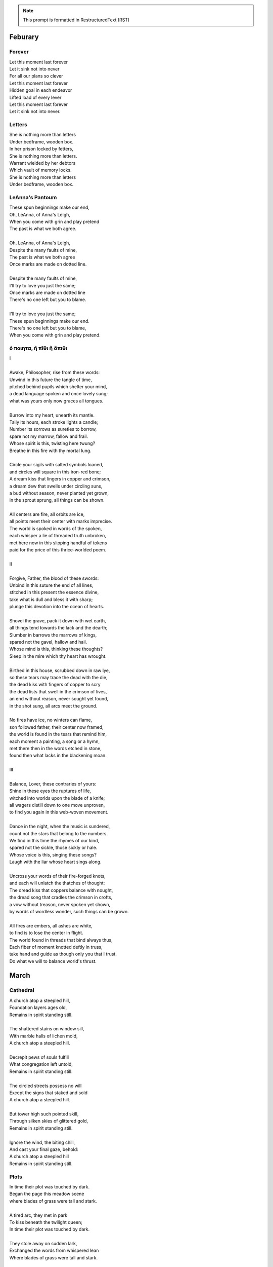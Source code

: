 .. note:: 

    This prompt is formatted in RestructuredText (RST)
    
.. MODE: TREND ANALYSIS
.. 
.. This a collection of poetry over time. Extract any relevant trends displayed in the author's writing style, grammar, themes, tones, style, writing evolution, etc.

Feburary
========

Forever
-------

| Let this moment last forever
| Let it sink not into never
| For all our plans so clever
| Let this moment last forever
| Hidden goal in each endeavor
| Lifted load of every lever
| Let this moment last forever
| Let it sink not into never.

Letters
-------

| She is nothing more than letters
| Under bedframe, wooden box.
| In her prison locked by fetters,
| She is nothing more than letters.
| Warrant wielded by her debtors
| Which vault of memory locks.
| She is nothing more than letters
| Under bedframe, wooden box.

LeAnna's Pantoum
----------------

| These spun beginnings make our end,
| Oh, LeAnna, of Anna's Leigh,
| When you come with grin and play pretend
| The past is what we both agree.
|
| Oh, LeAnna, of Anna's Leigh,
| Despite the many faults of mine,
| The past is what we both agree
| Once marks are made on dotted line.
|
| Despite the many faults of mine,
| I'll try to love you just the same;
| Once marks are made on dotted line
| There's no one left but you to blame.
|
| I'll try to love you just the same;
| These spun beginnings make our end.
| There's no one left but you to blame,
| When you come with grin and play pretend.

ό ποιητα, ἢ πῖθι ἢ ἄπιθι
------------------------

| I
|
| Awake, Philosopher, rise from these words:
| Unwind in this future the tangle of time,
| pitched behind pupils which shelter your mind,
| a dead language spoken and once lovely sung;
| what was yours only now graces all tongues.
|
| Burrow into my heart, unearth its mantle.
| Tally its hours, each stroke lights a candle;
| Number its sorrows as sureties to borrow,
| spare not my marrow, fallow and frail.
| Whose spirit is this, twisting here twung?
| Breathe in this fire with thy mortal lung.
|
| Circle your sigils with salted symbols loaned,
| and circles will square in this iron-red bone;
| A dream kiss that lingers in copper and crimson,
| a dream dew that swells under circling suns,
| a bud without season, never planted yet grown,
| in the sprout sprung, all things can be shown.
|
| All centers are fire, all orbits are ice,
| all points meet their center with marks imprecise.
| The world is spoked in words of the spoken,
| each whisper a lie of threaded truth unbroken,
| met here now in this slipping handful of tokens
| paid for the price of this thrice-worlded poem.
|
| II
|
| Forgive, Father, the blood of these swords:
| Unbind in this suture the end of all lines,
| stitched in this present the essence divine,
| take what is dull and bless it with sharp;
| plunge this devotion into the ocean of hearts.
|
| Shovel the grave, pack it down with wet earth,
| all things tend towards the lack and the dearth;
| Slumber in barrows the marrows of kings,
| spared not the gavel, hallow and hail.
| Whose mind is this, thinking these thoughts?
| Sleep in the mire which thy heart has wrought.
|
| Birthed in this house, scrubbed down in raw lye,
| so these tears may trace the dead with the die,
| the dead kiss with fingers of copper to scry
| the dead lists that swell in the crimson of lives,
| an end without reason, never sought yet found,
| in the shot sung, all arcs meet the ground.
|
| No fires have ice, no winters can flame,
| son followed father, their center now framed,
| the world is found in the tears that remind him,
| each moment a painting, a song or a hymn,
| met there then in the words etched in stone,
| found then what lacks in the blackening moan.
|
| III
|
| Balance, Lover, these contraries of yours:
| Shine in these eyes the ruptures of life,
| witched into worlds upon the blade of a knife;
| all wagers distill down to one move unproven,
| to find you again in this web-woven movement.
|
| Dance in the night, when the music is sundered,
| count not the stars that belong to the numbers.
| We find in this time the rhymes of our kind,
| spared not the sickle, those sickly or hale.
| Whose voice is this, singing these songs?
| Laugh with the liar whose heart sings along.
|
| Uncross your words of their fire-forged knots,
| and each will unlatch the thatches of thought:
| The dread kiss that coppers balance with nought,
| the dread song that cradles the crimson in crofts,
| a vow without treason, never spoken yet shown,
| by words of wordless wonder, such things can be grown.
|
| All fires are embers, all ashes are white,
| to find is to lose the center in flight.
| The world found in threads that bind always thus,
| Each fiber of moment knotted deftly in truss,
| take hand and guide as though only you that I trust.
| Do what we will to balance world's thrust.

March
=====

Cathedral
---------

| A church atop a steepled hill,
| Foundation layers ages old,
| Remains in spirit standing still.
| 
| The shattered stains on window sill,
| With marble halls of lichen mold,
| A church atop a steepled hill.
|
| Decrepit pews of souls fulfill
| What congregation left untold,
| Remains in spirit standing still.
|
| The circled streets possess no will
| Except the signs that staked and sold
| A church atop a steepled hill.
|
| But tower high such pointed skill,
| Through silken skies of glittered gold,
| Remains in spirit standing still.
|
| Ignore the wind, the biting chill,
| And cast your final gaze, behold:
| A church atop a steepled hill 
| Remains in spirit standing still.

Plots
-----

| In time their plot was touched by dark.
| Began the page this meadow scene
| where blades of grass were tall and stark.
|
| A tired arc, they met in park
| To kiss beneath the twilight queen;
| In time their plot was touched by dark.
|
| They stole away on sudden lark,
| Exchanged the words from whispered lean
| Where blades of grass were tall and stark.
|
| So happy now, neighbors remark,
| Yet seem is such to lose its sheen,
| In time their plot was touched by dark.
|
| Yet faded years ignored their spark
| In life they lived forever seen
| Where blades of grass were tall and stark.
|
| In ground, their bodies disembark
| And leave behind a hole dug clean.
| In time their plot was touched by dark,
| Where blades of grass were tall and stark.

Song for the Demented
---------------------

| The lucky few who taste the hemlock blue!
| What fortune swings by neck from noose and nail!
| A minute gone their lives are bid adieu,
| Thus spared the withered touch that ages frail.
|
| For choicer cuts, then Time will stalk the mind
| In steady-stepping slow-revealed deceit,
| As hunters know to never scare the find,
| Unless the marbled fright infect the meat. 
|
| The body strung, then drained through veins of thought,
| precisely sliced at joints, the self is sluiced,
| its dripping threads, the wave of burning hot
| reserves of life, in air to steam reduced.
|
| Resolving boundaries release their hold,
| The crease of memories dissolves in fold. 

The Cumberland Sonnet
---------------------

| Bay silt in city stone through time accrues
| along the western course of concrete flow
| that sweeps from plain to sky in upward spews
| as grey-white spray arcs over wave to snow
| from heights on high and splash on mountain spine
| where valleyed pools in rising drink their fill
| and shoot with sprouts through shoulders made of pine
| the roofs that empty crowds on streets and spill
| through hand to hand the layers stacked from base
| to wedded brick til building lilies bred
| against the westward wall in flood's embrace
| where lips at last are wet in watershed;
|
| Let skyline mark where tide in climb was broke:
| The steepled roof, the needled pine through oak.

River Rats
----------

| On river shore the poor in tents will store
|    their nightly weeping sore.
| Above and north, the city steeples meet
| To speak in sermons ever incomplete
|     for sheep they so ignore.
|
| They fight with roar, yet beaten, kiss through gore;
| Their barrel fire northward dreams of more,
| The city lights too far a source of heat
|    For life on river shore.
|
| In winter months they paint on skin a whore,
| And every one despite what silence swore.
|     These cycles now repeat
|     While steeples chime upbeat.
| A yearly war for land they all abhor:
|     Their home on river shore.

Kingdoms
--------

| Two children crossed an earthen bridge
| from level lawns to forests wild
| along the rivered arc descending ridge.
| With dirty hands, they sang and smiled.
| their charted map from zippered packs
| now in branches espied its target
| as clearing yields to lily blacks
| their kingdom's fresh air market.
| Lord and lady honorary, cheeked blush,
| sat upon thrones of woven grass,
| coronated by chirping choir thrush;
| a falling grain in hourglass. 
|
| On a maiden morning moments hence,
| they meet again upon the autumn passing,
| where from heart's removed pretense
| on tender lips, farewell's final massing.
| Lily lyrics whisper sing from ground
| reminders of their childish notions;
| World departed, their lives are found
| separate by spanning roads and oceans.
|
| In the city, their trains diverge,
| through tunnels tracked by wagered hours;
| Iron rails through hearts do purge
| their aged minds of lily flowers.
| Winter drifts over concrete streets,
| in the thrush's snow sad song
| delivered them in voice downbeat
| the final dirge of life prolonged.
| In the cold, their dream dissolved
| with the clock's incessant ticking.
| Falling strokes of time resolved;
| they follow home a casket's wicking,
| Returned again to a lilting lily field
| where once royals played for a day;
| With new hearts scored and peeled
| in the funerary cloud of gray,
| in the clearing, coffins buried,
| their eyes met in solitary gaze.
|
| In dirt developed their earthen walls,
| roofed the sky to room above,
| where lord and lady clothed in shawls
| sing the thrushs' songed love.

The Unicode Ode
---------------

| 🧍‍♀️ ∥ 🍀 ∥ 🎲 ∥ 🔮 ∥ 🎲 ∥ 🍀 ∥🧍‍♂️
| 🎻-👗-👠 ≈ 😬 ≈ 👞-👔-🎻
| 🌙 ⊥ [∞] {🌹, 🥂, 🍝,🕯️} [∞] ⊥ ✨
| [[💃 ∪ 🕺] ∩  🎼 ] ∝ ⏳ 𝆒 #
|
| [🫀 ∧ 🧠 ∧ 🫁] ↔ [💬 ∧ 💭 ∧ 💘]
| [🫀 ≠ 💘] ∧ [🧠 ≠ 💭] ∧ [🫁 ≠ 💬]
| ∀ 👁️ ∈ 😍 : Σ 👁️ =  🎯(🔥)
| ∃ 💋 ∈ 😘 : 🌍 ⊂ 💋
|
| ⏳ ⊥ [𝄞] {🌹, 🕰️, 🌹} [𝄞] ⊥ ⌛
| 🌕-🎶-🌖-🎵-🌗-♪-🌘-∅-🌑
|
| 🏃-💭-🌳 ... 🏃-💭-🏡 ... 🏃-💭-🏥
| 🍀(😨 + 🚑 → 😱 + 🩺 → 💀 + 🪦)
| 🥀 → 🌧️ + 🌱 = 😭 + 💭(💃 ∪ 🕺) + 🕸️
| 🚶-💭-🍃 ... 🚶-💭-🔔 ... 🚶-💭-⛪
|
| 💭([💃 ∪ 🕺] - 💃  ≠  🕺)
| 💭([💃 ∪ 🕺] - 💃 ⊂ 💃)
| 💤(💃(🔥) → 💘(🎼))
| 🪞(🌀(🌀(🌀(🌀(🌀))))) → 🕊️(🕰️)
|
| 🧔 + 🎹 = 🎶(💃) ∝ ⏳ 𝆒 #

Elemental Elegy
---------------

| The day I sat by death's grey bed,
| I told a story green and true
| of city bricks stacked proud and red,
| of silver paths the stars imbue
| with golden hue we might have tread,
| your slowing breath as cold as blue.
|
| I spoke the words to yellow skin
| and told of days in white to come.
| Your mouth, with specks of purple grin,
| and fingers stretched so pale and numb,
| my name, you said, so clear, so thin--
| with final grasp, in black succumb.
|
| Oh--Father, Father--brass horns blare!
| You string your harp with diamond thread
| and leave in me this slate despair!
| What crystal tears in eyes now shed?
| What pearl is formed by sightless stare?
| What platinum found in prayers pled?
|
| The oak around your body wraps
| as shoots of pine through spine are grown.
| In loam the roots will bind your scrap
| despite the flowers laid on stone.
| Each time I come a stem I snap,
| for only Earth deserves your bone.

An Ode To Autumn
----------------

| Oh! If I could touch an inch of Autumn
|       And measure Fall in feet,
| I might scale its depths to chart the bottom
|       And feel the Winter heat.
| Alas, no meters mark by foot the path
|       Through wooded maze of trees
|           Where leaves like life will wilt
|               In winded wake of wrath
|           In gusts blown cruel and dumb
|        To lay at feet to span each foot
| The dust each clever leaf here does become.
|
| As seasons pass and cast
|       My bone layered into stone,
| Let August dig for me a grave in brown
|       Barrow beneath her loam.
| Pray not a lover find these shards on shore
|       I am no edge to skip
|           Atop the waves of fancy
|               But under weight sunk roar
|           Where, offset, tides will rise
|       To breach the sodden dike
| And drown with wave the lazing lovers' sigh.
|
| To life I came already old and grim
|           But now the chill sets in;
| Each breath in gasp dispels to steam
|           Of Spring now waning thin.

The Paronymous Polyptotons of Love
----------------------------------

| "πτερωτὸν τῷ πτερῷ πτερωτὸν ῥηθήσεται."
|    - `Categories`_, 7.15, Aristotle
|
| I am an am that was an is,
|   a life those lives through living live,
| The song that sang what singers sung
|   When strings from stringed lutes were strung,
| Where cloven clefts with leaves of clove
|   The weft of weave with warp so wove.
|
| On evening eve, the eave of eyes,
|   From rows of rose, began to rise,
| There seeing seized to see the sight
|   that lit up lightened like a light:
| She shined in sheen and shining shone
|   the binding bound beneath my bone.
|
| At last her lashes lashed to mine,
|   a tale, though old, retold in time,
| What sooth to say through spoken sound
|   but growths of green from growing ground?
| In fleeing flight we fled in flood
|   and bled so bleeding blends our blood.
|
| The rote of rite has written soul
|   That hides in hole the hidden whole.
| We wound our wounds for winds unwind
|   To find defined a finer find.
| We are an are that was a were
|  That whirled a world to whirl with her.


April
=====

April 2025
----------

| I: Geese
|
| scattered geese of spring
| underneath an ancient bridge
| crooked necks grazing
|
| II: Flotsam
|
| flotsam of mirrors
| rushing river of evening
| sunset over city
|
| III: Tower Hill
|
| lonely tower hill
| distance marked by blueish fog
| the birds roost on you

Photographs of Autumn
---------------------

| These photographs are brittle leaves
|    That fell from trees, that we once caught.
| I press them tender into sleeves
|    Of glass to halt the course of rot.
| Though kept well fed with water shed,
|    They wilt to brown as colors fade.
| No leaf can live beside the bed,
|    Without sunlight that makes the shade.
| Yet even still, though claimed by dust,
|    I keep them hung upon my wall,
| For memory you did entrust
|    Of walk with you through golden Fall.

Walls
-----

| the husk of walls that city shucks
| accumulates and concentrates
| around like rings in ancient trunks
| where measured age with circle gates
| the spiraled line amassed through time,
| deposits buried down substrates.
|
| at summit's crest, the joints are thick
| and licking tongues of moss ascend
| the darkened blocks from quarry hauled
| on buttressed back; these stone suspend
| the garden court where crowds took root
| and grew their plans of walls to tend.
|
| from center peak the wooden slats
| erect the map with tangled fence
| to trace a grid of patchwork yards,
| these charts of dreams in ground commence
| the flattened course of borough life
| where burgs and burbs did once condense.
|
| then moving out, the bricks of red
| in crooked rows descend to meet
| the lanes of carriage tracts now black
| and scorched with tar in shapes of street
| where crimson dust from crumbled walls
| in dancing twirls across concrete.
|
| next grey cement of molded squares
| in towers stacked to portal sky
| with wires fused and humming signs;
| they arc and rise, on edges vie
| these vines entwined in rushing growth
| to split on spine, like nuclei.
|
| at last the stable struts of steel
| designed as straight as rays of light
| reflected back on silver glass
| the lattice links both left and right;
| the history in circled sweep
| constricts the city sphere so tight.
|
| through sections cut an avenue,
| from point to point and time to time,
| the human shell that forms in turn
| in arches bend, in steepled chime,
| that wilts and sheds, its fossils kept
| in barrows made of salt and lime.

The Invocation of Metric Code
------------------------------

.. code-block:: python

    """
    The Invocation of Metric Code
    =============================

    A Pythonic poem in (mostly) metric form.

    Hacks until the devs publish a fix:

    - "()", "[]", ".", ":", "_",  "=" and "==" don't contribute!
    - Comments are part of the poem! Except this one!
    - "pprint" = "puh-PRINT"

    """
    # at first, this helpful little shape
    from re import escape
    # and then some help for those who squint
    import pprint # that alters tint
    # at last, these ready words are spoke
    import invoke # to pry and poke
    import my_heart # but tender hold
    import provoke as smoke
    import thy_art # to break the mold

    def use(this="thought", with_mode="exhaust"):
        """
        Where dreams become though some are lost...
        """
        try: # hope, but keep your fingers crossed...

            if not (with_mode in [ "act", "retain"]):
                return "what's left of last remain"

            if type(f'of {this}') == thy_art.a_ring:
                return my_heart.to_spring(
                    myself_is = this, but = ("suffering")
                )

            # TODO: Alas! Another miss!
            raise smoke.abyss(with_only = this)

        except RecursionError as remiss:
            pprint.pprint("renew, and don't dismiss!")
            this = set(escape(remiss))
            return invoke.Oh.muse(" " and "please").sing(this)

    # HOTFIX: Let this "==" be "is"! But only here!
    # Oh, don't complain, just play the game!
    if __name__ == "__main__":
        invoke.with_fuse()
        invoke.Oh.muse([
            " " and use(this=dream, with_mode="retain")
            for dream in smoke.of_wing
            if dream is all(thy_art.to_bring())
        ])

.. list-table:: Submission History
    :widths: 15 15 15
    :header-rows: 1

    * - Date
      - Publication
      - Status
    * - April 27, 2025
      - Frontier Misfit Competition
      - Rejected
    * - June 12, 2025
      - Merion West
      - Pending

Turkey Vultures
---------------

| the wakes of Turkey Vultures soar
| then perch across the steepled sky.
| they rest on totems tall and pure,
| in silence feathers multiply.
| their talons clutch where crosses meet
| the stolen spear of destined make.
| no heaven sent their wings of fleet,
| no stomach filled will hunger slake.
| the shapes of black in swarming plunged
| upon the carcass freshly brought.
| they feast on sins from gods expunged,
| but left for them as afterthought.
| bewitched to death, returned to Earth,
| from cage released, the specters hunt
| the ones who wear the curse of birth,
| they all must bear the brutal brunt.

Silver Gifts
------------

| Of silver gifts that might inspire
|   what burns in me in red,
| the perfect one I sought through mire
|   to say the words unsaid.
|
| A coin from mint, with shine and glint,
|   will catch the eye like you.
| but pockets empty money spent
|   while you in time accrue.
|
| A spoon or fork, a candlestick,
|   much closer still to life,
| these things, like you, are what we pick
|   in times of joy or strife.
|
| A ring is fine, but circles lack
|   geometry divine.
| What shapes are made to trace and track
|   what forms around you twine?
|
| Of silver gifts but one remains:
|   a mirror held to face.
| For only there in glass contains
|   what sets my heart apace.

Father's Lullaby
----------------

| Dear child, the monsters under bed
|   are not just make believe.
| They lurk in shadows overhead
|   and offer no reprieve.
|
| Dear sweetling, sleep with open eye
|   and guard your dreams at night.
| Ignore your mother's lullaby,
|   keep candles burning bright.
|
| Beware the lair that closets hide,
|   the racks of their disguise,
| the suits and ties, the cuffs that slide
|   and cloak them from your eyes.
|
| Fear not the slash of sharpened claws,
|   the flashing terror brief,
| but stamps that mark the written clause
|   with laws of fierce belief.
|
| What evil deeds those stories tell
|   prepare your heart to meet
| the formal world where heroes fell
|   to wander incomplete.

Landscapes
----------

| Oh, hapless world, the butcher's block,
|   The sickle, scythe, harpoon,
| The barren fields, the culled livestock,
|   The blood red harvest moon.
|
| The ocean deep, a darkened heart,
|   A sore that festers cold,
| A slumbered age, a violent art,
|   Into all things behold:
|
| The forests wild, the stalking hunt,
|   The arrow cut from stone,
| The bloody rib, the final grunt,
|   A death in whimpered groan.
|
| The mountain peaks, a falling height,
|   The air in sky dissolved,
| A winter wind, a bitter blight,
|   Let no sin be absolved.
|
| The city streets, the graveyard paths,
|   The linen beds of wards,
| The gowns of white, the final baths,
|   The oak in coffin boards.

May
===

The Ballad of the Isle
----------------------

| I - Spring
| 
| I - March (Mutable Water)
|
| The island formed where rivers meet,
|   where silt through vortex fords.
| The place emerged a brokered feat, 
|   a land of met accords.
|
| A mantle crown, in breaching air,
|   the regents all proclaim
| a vessel poured from blooded heir
|   of season's last remain.
|
| So March the army sorties cease,
|   embarking east and west 
| to mark the chartered pact with peace,
|   obeisance paid and blessed.
| 
| Here pairs of fish in lunar sway
|    coordinate their fins
| in swooping ornament display
|    with flocking mirrored twins.
|
| Behold the treaty words in ink,
|   the scrolls in future's brine,
| the sutures binding swords in sync
|   to island's hallow shrine.
|
| II - April (Cardinal Fire)
|
| The webs of Spring such crude affairs
|   when strung with spinning songs;
| the threaded compromise ensnares
|   the spidered plotting throngs. 
|  
| The April session clauses creep
|   and wolves with sharpened claws,
| deceived by strategems of sheep,
|   retract their motioned laws.  
|
| But blurting rams befoul the ploy,
|   with filibuster bleets
| that break the still the ewes enjoy;
|   the argument repeats.
|
| To raven galleries' refrain
|    in rabble squalls of wind,
| they find in mutual disdain
|    their hopes together pinned. 
|
| Elusive votes are overcast 
|   on cloudy ballots posed.
| By noon, the forum order passed
|   conceded plans proposed.
|
| III - May (Fixed Earth)
|
| A barren hump prepared with zeal
|   as sparrows plow their seeds.
| From sprouted weed to plants' reveal
|   through curtains made of reeds. 
|
| The shoots are sunk and water sewn
|   through roots of flooded banks
| where mudded flanks of fish cyclone
|   around the studded ranks. 
| 
| A retinue arrives from sea
|   atop a snow-white bull.
| Its royalty with one decree
|   begins the reign in full.
|
| The trees then stake foundations firm,
|   cement what's broken free, 
| confirm the seed to bring to term
|   the squawking newborn plea.
|
| A birth announced to kneeling crowds
|   in congregation's girth, 
| by May pronounced through sealing clouds
|   of consecrated Earth.
|
| II - Summer
| 
| I - June (Mutable Air)
| 
| When stellar swans survey the dawn
|   of constellated shores,
| their forms in flight are downward drawn
|   towards gravitating cores. 
|
| They veer through plumes of pheromone,
|   converge at silent points.
| Diverging tracts, though yearly grown, 
|   lead back where June annoints.
|
| At last the Summer bursts with life
|   and summons forth its herds
| to open market pastures rife
|   with bounty born by birds. 
|  
| In shallows deer appear to graze
|   beside the lazing drapes
| of rays, the incandescent haze
|   that veils their swaying shapes.
|
| Then maiden buds unfold to bees 
|   their sweetly nectared heat;
| unladen, drowsy, through the breeze,
|   the teasing fumes secrete. 
|
| II - July (Cardinal Water)
|
| Along the flowing inlet streams 
|   the festival begins.
| Caressing music tinges dreams
|   with cricket violins.
|
| Soft underfoot the cancers tap,
|   enrapt by vibrant chords. 
| The snapping prance of shells enwrap
|   the island shore with hordes.
|
| As gondolas of lilies' bud
|   that carry courting toads
| through swampy bogs to ports of mud
|   relieve their tadpole loads.
|
| Oh! Jubilee, this boon, July
|   through fallow leas by moon,
| when rodents swoon in cups of rye 
|   and fall to bed too soon.
|
| Amid the revelry a kiss
|   to memory's delight,
| two larks alight in fading bliss
|   fulfill this final night. 
|
| III - August (Fixed Fire)
|
| What bittersweet perfumes release
|   in looming throes of age,
| when isle matures through orange cerise, 
|   engulfed in scents of sage.
|
| Though leonine its roar in youth,
|   the shedding source of mane
| replies with veins of blood vermouth
|   through suffocating grain.
|
| Of August lines that empire grew,
|   once cloaked in ermine garbs,
| unkempt and molting, flake sinew,
|   their branches wreathed in barbs.
|
| Though riches hide in golden limb,
|   the leaves dissolve to dust,
| consoled in wind to hushing skim
|   what wealth remains in gust. 
|
| Discreetly cloaked from time the Fall
|   of secret reign's decline
| through crimson's spectrum vine, all
|   gone brown, forgetting shine.
|
| III - Autumn
| 
| I - September (Mutable Earth)
|
| September storms suspend the skies
|   resplendent morning pinks
| above the waking window eyes
|   despairing foregone winks. 
| 
| What ears of wheat will balance scales? 
|   What maiden disappears? 
| Condensing answers dance in gales,
|   descending hemispheres.
|
| Now Autumn comes with heavy rain 
|   to test the borders drawn.
| The water drained from level plain
|   in flooding rose the dawn.
|
| The thunder heralds sundered age 
|   besieged by droplets fat 
| with blood of yearly plundered wage, 
|   enraged what Spring begat.   
| 
| What muddy lanes then sluice the drowned
|   debris and sweep from field
| the tumbling tumult, turned aground
|   and heaped by waves to wield.
|
| II - October (Cardinal Air)
|
| Divided sky once halved in poise, 
|   succumbs to blackened press,
| the hours compress to whiter noise
|   in surging strained excess.
|
| October chopping peaks depressed
|   through interlocking weeks
| deplete reserves that Summer stressed
|   to balking vassal shrieks. 
|
| Retreating columns' sullen flight,
|   deserting homes and kin, 
| the fleeing wash through rapids white
|   with waters steeped in sin.
|
| So inch by inch the tides reclaim
|   the island kingdom keep
| and cast it down without a name
|   to swirling depths of sleep.
|
| The atlas page is ripped anew,
|   schematic contour holes
| where once there rose a sprout to blue
|   now rising streams of souls. 
|
| III - November (Fixed Water)
|
| Orion's arrow point is plunged
|   through lunging fronts of hail
| across the waves where life expunged
|   remains through shadowed veil.  
|
| For down below, the stones make schemes
|   in skipping sprees like drunks,
| inlaid in sunken trees through seams
|   as ballast for their trunks.
| 
| Arise the turret towers stark
|   against the ruddered land 
| to touch the ceiling shuttered dark
|   and brace what sprawling spanned. 
|
| Beneath the surface flowers form
|   as shades of algae grow
| atop the castle walls in swarm,
|   the borough glade aglow.
|
| November's embers burn a while
|   between the exiled graves.
| Remembered nocturnes sung beguile
|   the damned, forgottten knaves. 
|
| IV - Winter
|
| I - December (Mutable Fire)
|
| A rending gale begins to blow
|   above where worlds still thrive.
| Descending sickles diving slow
|   as primal ends arrive.
|
| Let Winter lens of crystal glass
|   behold submerged the fast,
| alive with dancing ghosts en masse
|   retreading paths now past. 
|
| Its poison stings but lacks the kill,
|   the sweet paralysis
| of time stood still in languid chill
|   around the palaces. 
|
| The stasis holds in cold command 
|   the surface wraiths in play. 
| They turn to gems, encased expand
|   beyond the skinned decay. 
|
| Dissolved December center breaks, 
|   dismembered lattice links,
| upending states, revolving wakes;
|   the idle spirit shrinks. 
| 
| II - January (Cardinal Earth)
|
| The horns of plenty now cry a dirge
|   as prying cold enfolds
| the last remains from island's purge 
|   outcast from stable moulds.
|
| Through sieging vortices of shard
|    the kingdom yard is cleaved.
| Bombarding sheets of ice discard
|    in circles ruins sieved.
|
| What moments held in spells now spent
|   impels the course of freeze.
| The towers brought to knees repent,
|   now felled by Time's disease.
| 
| The afterlife morassed in cracks
|   of marrow twisted blue,
| the wighted bones of zodiacs
|   imbued with pallid hue.
|
| So seconds pass eternally,
|   this January clock.
| The island keep returns to sea
|   through grains of sand to chalk.
|
| III - February (Fixed Air)
|
| From south, the scouting vees of geese,
|    with probes of swiveled neckcd 
| that follow fronts of warmth's caprice,
|    are promise-held in check.
|
| When Spring returns the tides recede,
|   but hollow urns are filled. 
| The ashes spill through snaking weed,
|   a year of life distilled. 
| 
| For February always brings 
|   the forest chorus lines,
| the chirping chickadee that sings 
|   from luted bows and vines. 
|
| The overflows, Ambrosia wine,
|   Elysian cups of dust,
| from Earth unfroze the redesign
|   of missions more robust.
|
| The angel beaks of birds baptize
|   the dirt in streaking aisle.
| The cycle arcs in sharp reprise:
|   the ballad of the isle.

June
====

Roundels of Remembrance
-----------------------

| I - Photographs
|
| A photograph of strangers' joy
| atop the garbage, torn in half.
| though lost, these ghosts in gloss deploy
|   a photograph. 
|
| Imagine tears that joyous laugh,
| the Autumn gowns and corduroy,
| a wedding banquet monograph.
|
| With age then mixed precise alloy
| from parts romance and epitaph,
| til future hands at last destroy
|   a photograph.
|
| II - Walls
|
| Graffitied walls of yearly bloom
| with vagrant spray of aerosols;
| The vapors fume, condense and groom
|   graffitied walls. 
|
| The artists follow protocols:
| the lover's name, the prophet's doom,
| the epigraphs of homeless sprawls.
|
| The rarer buds of sweet perfume
| are hidden deep in alley malls
| where flowered faces sprung consume
|   graffitied walls. 
|
| III - Air
| 
| The fragrant air which wavers here
| in heat like harps of golden hair
| that sweep their shoulder length and clear
|   the fragrant air.
|
| The lily sermons whisper where
| I heard your blood through skin by ear,
| a moment made in silent stare. 
|
| The scent remains, you disappear,
| as wind now speaks your name in prayer,
| in razor gusts that whip and shear
|   the fragrant air.
| 
| IV - Ink
| 
| In fading ink, her fine details
| like curly cues and shades of pink,
| the shadowed lines that leak through trails
|   in fading ink.
|
| A paper mind she wrote to think, 
| so words replace what breath inhales
| and find my thoughts with hers in sync. 
|
| In letters light as chapel veils,
| I watch our dance as bodies sink,
| a final gasp of life exhales 
|   in fading ink.
|
| V - Seats
|
| The vinyl seats of classic cars,
| the plastic smell their thread secretes,
| this cherry burn on cover mars 
|   the vinyl seats.
|
| When Father stooped to sew the sheets,
| his needles stacked in columned jars,
| his fingers folded rows of pleats.
|
| My fingers trace the wells of scars
| as driving down the city streets
| my careless dropped reminder chars
|   the vinyl seats.

The Pantoums of Dementia
------------------------

| Movement I - Undulation
|
| the seconds slowed to stop as Father passed,
| when flocking sons returned to home to mourn,
| then Mother's mind began to break at last  
| as moments shed in threads she once had worn. 
| 
| when flocking sons returned to home to mourn, 
| recast in lensing rays of age amassed 
| as moments shed in threads she once had worn
| the Father's sons adorned with clothes outcast. 
|
| recast in lensing rays of age amassed 
| a question, Mother, may I have a dance? 
| the Father's sons adorned with clothes outcast
| an offered hand through loops of time's expanse.
| 
| a question, Mother, may I have a dance? 
| their Father knelt and tender took her hand,
| an offered hand through loops of time's expanse,
| their final words in wilting hearts expand.
|
| their Father knelt and tender took her hand,
| the seconds slowed to stop as Father passed,
| their final words in wilting hearts expand, 
| then Mother's mind began to break at last. 
|
| Movement II - Rearrangement
|
| remember now before the future fades, 
| the sutured minutes of memories held,
| records replayed as grooving sound degrades,
| advancing echoes, music notes dispelled. 
| 
| the sutured minutes of memories held:
| now twirling dance, oh younger selves, entrance
| advancing echoes, music notes dispelled
| through silent waltz that swells with last romance. 
|
| now twirling dance, oh younger selves, in trance
| with candled spells of woven hands that grasp
| through silent waltz that swells with last romance
| of eyes reshaping molds, the fated clasp. 
| 
| with candled spells of woven hands that grasp
| relapsing moments sung by bells and crowds
| of eyes, reshaping molds the fated clasp 
| of past refrains now sealed beneath the clouds. 
|
| relapsing moments sung by bells and crowds
| concealed by crumbling walls, demented shades
| of past refrains now sealed beneath these clouds
| that clutter skies in swarms that stretch decades.
|
| concealed by crumbling walls, demented shades
| (remember now before the future fades)
| invade the hollowed mind as scream pervades
| records replayed as grooving sound degrades.
|
| Movement III - Dissolution
|
| remember ancillary note sentries:
| the good can decay many ways.
| phantom morrow's cough. in times realize
| the mention there of tenant seasons.
|
| the good candy came anyways;
| all target the damaged mind in trance,
| (the men shun their often antsy sons)
| the flow ingrained decomposes.
|
| altar, get the damn aged mind, entrance
| memory erstwhile, foe kissing;
| the flowing rain eddy composes
| another ushered 
|
| memo rehearsed while focusing
| an aim, wintry slight, upward ingrown
| an other us heard 
| the fading names of suns.
|
| a name when trees light up, warding grown
| remembrance, ill airy notes in trees,
| the fading names of sons
| fan tomorrow's coffin, time's real eyes.

Ode to the Heron
----------------

| Grey Heron, sing the song the winds will bring.
| Who lingers longer than the Winter king?  
|
| When hunting ground returns
|       through fronts of blue to ice,
| the moles in burrowed urns
|       prepare beside the mice.
| The grunting geese then veer
|       where churning warmth is drove.
| The deer all disappear
|       through dreary dreaming cove.
|
| All yield, retreat and leave their claims till Spring.
| Through fields, what muffled name on streams will ring?
|
| The answer sweeps from east--
|       Oh! Heron! Hunter Grey! 
| Cry! Rouse the sleeping beast
|       and reaping, feast on prey!
| Creep low on drift of snow
|       with coiled neck of spear;
| Let steam of gasping slow
|       their rasping scream of fear.
|
| The weather warms, yet Winter lifts your wing.
| The feathers swarm, but lone to cold you cling.
|
| In flocking song most birds
|       find mate to take to nest;
| Let chorus part the herds
|       with fire from thumping chest,
| your pumping flame that spurns
|       the burning cold on flank.
| Your silent stare discerns
|       the creatures left on bank.
|
| Each season makes of life a shape to wring.
| Each reason born in strife escapes to sing. 
|
| The Spring first strings the thread
|       of lazy chirping thrush,
| the Summer, berry red
|       and cracking eggs in brush,
| then Autumn crows of black
|       in pecking pumpkin hay.
| Only a lonely lack
|       breeds mighty Heron Grey.
|
| When night descends, take stock of everything.
| What hidden home should find you nuzzling?
|
| What branches bear your weight?
|       Whose feathers stroke your beak?
| No human eyes await
|       the colony's mystique. 
| The shrieking calls coalesce
|       atop the forest heights,
| in alien address
|       the flame inside ignites.

The Law of Duality
------------------

| The world we lived that I once knew
|     (If one could know these fevered dreams)
| I've tried my hand unsticking you
|     (These fingers stick to broken seams)
| It sticks to me and sticks like glue
|     (Like noose and neck that swing from beams)
| 
| To every thought a thought before
|     (To make of me a puppet string)
| And every point contains much more
|     (But only hollow things can ring)
| While every center holds a core
|     (Yet even empty space can sing)
|
| A million words and more to come
|     (I'd weep to know a single fact)
| These humming beats through syntax thrum
|     (Where waves reflect their heights subtract)
| In hopes a word will angle plumb
|     (Refracted rays in lines contract)
|
| This image pressed through sieve to mold
|     (The words I speak are cracked by heat)
| These holes that craft the shapes to hold
|     (No shapeless things are written neat)
| The world retold in paper fold
|     (What's left of life in crumpled sheet?)

Gravity
-------

| The mind, it breaks, and falls to parts.
| As father died, he spoke in tongues
| of shifting walls and gravity
| that sideways pulled the world to parts. 
|
| The mind, it shakes, and all departs.
| As mother lost her lonely thoughts
| she spoke to walls, soliloquy
| that inward rolled as world departs.
|
| The mind, it's fakeness poisons hearts.
| As nightshade petals float to floors
| by walls that seep humanity,
| the crumbled worlds of poisoned hearts. 
| 
| The mind, it wakes, in fits and starts.
| As thoughts now lay me down to sleep
| the walls will shift and speak to me
| that upside down my ending starts.

Absurdity
---------

| One lovely Thursday afternoon
|   two billion years ago,
| A star encased by arcs of moon,
|   embraced despair and woe. 
| 
| This sordid joke of yellow-red,
|    This sneering, mocking jape:
| To burn with heat, on axis sped
|    with no hope of escape.
|
| So solace cursed upon a point,
|    it drew its final plan
| As spinning round its lock and joint
|    its ending now began.
| 
| The heaving mass of goo morassed
|    then gurgled once and sighed;
| A rattle scream of flames harassed
|    what silent void belied. 
| 
| The sacrificial rings were flung
|   in sprays across the sky;
| The interstitial threads then wrung
|   as ropes once bound untie. 
|
| And in these fictions fracture facts:
|    A single atom forged
| and bellow blown through heaven's tracts
|    to find itself disgorged. 
| 
| The crush of black, once unobserved,
|    in fire found its sight.
| The atom woke from dreams unnerved
|    in sailing stream of flight. 
| 
| Without a frame, it screamed in vain
|    through parallactic curves
| that weave the sieves with cluttered skein
|    Of dark galactic nerves. 
|
| Commotion drowned, it gazed about
|    along the ends it aimed:
| The bluest gem beyond a doubt
|    the cosmos ever named. 
| 
| It wept to see a brilliant Earth,
|    the fate bestowed by chance,
| and in its cackles rose a mirth
|    expressed in photon's dance. 
|
| It splashed the surface spinning fast,
|    now lost amid the sea. 
| The water rose at what trespassed,
|    mistook it for debris.
|
| The liquid swarm convened in waves,
|    to flood the tiny core.
| They stripped and pried, as hunger craves
|    and always wants for more. 
|
| The terror flashed, as pulled apart,
|   its briefly tasted life
| now disappeared before its start 
|   beneath the wetted knife. 
|
| So bittersweet and incomplete, 
|   resigned into the black,
| the atom braced for ends to meet 
|   in swirling last attack.
|
| But fortune finds where will converged,
|   as snatched from death it gasped
| and saw from depths the land emerged,
|   where brethren all were clasped.
|
| A molecule of carbon made
|   from crystal network cast
| through jointed links of atom braid
|   that helix ghosts amassed. 
|
| Began the age of afterbirths, 
|   of structure spat in space,
| originating blest on Earth's
|   atomic interface. 
|
| Now watch along the webbing sewn
|   the single atom weave
| Through warps and wefts and whetted stone,
|   the knits of stellar sleeve.

Holly Tree
----------

| Under the holly tree
| bough of berries,
| its siren red
| temptation.
|
| Where life began
| on skinny knees
| retching out 
| my guts.
|
| Waxy saw-tooth skin, 
| prickly leaves, 
| the sickly buds 
| of poison seeds.
|
| The tangy tongue
| of Christmas
| funerary rites.
| 
| I spewed
| through chrysalis,
| entrails slick 
| with acid grease,
| thickly dripping
| afterbirth.
|
| Gazed upon by 
| ageless tree,
| received in holy 
| communion, my first 
| memory:
| 
| The pluming rack
| of tight blue
| veins
| that hung about
| my neck.
|
| The womb of black
| that forked
| the branching
| Earth.
|
| The world that hid
| in bitter leaves
| and pushed me
| into it. 
|
| I made a wreath 
| of holly limbs
| to prick my head
| with thoughts. 
|
| I keep its berries
| bright as death
| and touch the skin
| that baptized
| me.

Floods
------

| the lifting waves
| of driftwood floods
|
| the flooding drifts
| of floral wastes
|
| a flowered wage
| that rivers claim
|
| on plains that drive
| the veins to sea 
|
| a ceaseless purge
| through slurried nights 
|
| the slightest sprout
| is rooted out
|
| through shooting streams
| that water loots 
|
| the slaughter lurks
| below riptides
|
| but tides recede
| with grating speed
| 
| and petal graves 
| in gravel pits
|
| unravel green
| with dreams of Spring

Depths
------

| The delicate kiss
| of stillness
| on fingertips.
|
| I linger
| on the precipice
| of surface 
| tension.
| 
| Pallid brine
| eagerly lapping 
| with organic clarity.
|
| An instant 
| before
| the sightless 
| plunge.
| 
| The delirium
| of forgotten
| beginnings. 
| 
| The water
| remembers
| my blood. 

July
====

Rails
-----


| i yearn for motion's pull and thrust
| the thunder pulse of engine churn
| 
| the pensive burn of ember coals
| i coax the sentry furnace west
| 
| i press the pure and tempered coke
| the poker tamps the pyre nest
| 
| the piled flame that prods the spokes
| i smoke through stops and tile plains
| 
| i'm riding tracks to mountaintops
| from ground to tip that cracks the sky
| 
| the circles arc around the trails
| i'm bound to rails that skirt my heart

The Myth of Geese
-----------------

| the royal flock across the river banks
| in molting courts proclaim the summer theirs,
| its peasant fields now owned by inner ranks
| of scheming birds engaged in crude affairs.
| 
| a secret circle forms the noble core,
| the princelings graze, reposed on flowing knolls.
| as sentry towers hiss away the poor 
| and watch the ground in swiveled neck patrols.
| 
| they chase the beggars pecking fields for seed,
| these pegasi that charge with flightless wings,
| dominion boundless as their princelings' greed.
| the empire hunger breeds the feathered kings.
| 
| the heralds honk their liege with trumpet tongue 
| and sing the myth of geese to gosling young.

August
======

One Misty Morn
--------------

| One misty morn of summer days
| when clouds collected futures sworn.
| From mountaintops descended haze
|       one misty morn.
| 
| That day a dress of green was worn
| while sky dissolved in liquid grays,
| I took your hand and we were born.
| 
| The sun reclaimed our world with rays,
| dispersed the fog, revealed a thorn.
| The fated prick dispelled the daze
|       one misty morn.

Dinner Wine
-----------

| The dinner wine of nervous dates
| once grew upon a Summer vine.
| The Autumn wind now hushed awaits
|       the dinner wine. 
|
| Beneath the Winter's pure moonshine,
| our words distill like concentrates 
| til fingers find yours under mine. 
|
| A taste of Spring now circulates 
| as starry arcs began decline,
| the final drop that dedicates 
|       the dinner wine.

Little Sprout
-------------

| Oh, little sprout, the forest sleeps
| in arid ground now cursed by drought.
| Across the land, the desert sweeps,
|       oh, little sprout. 
| 
| Your boldness lacks a water spout
| but hidden root in darkness steeps
| the moisture buried deep in doubt. 
|
| The dream of Spring nobody keeps 
| ascends in stems so small and stout 
| when mourning sky beholding weeps,
|       oh, little sprout.

Imaginary Vessels
-----------------

| oh name of names, 
| break me into pieces.
| scatter me across these shores.
| let me linger in the tides,
| in the motion of the waves.
|
| the infinite horizon
| condenses into 
| licks of white foam
| on sparkling beaches.
| 
| shatter me into glass,
| slivered lunar shards.
| cast me into the deep
| to curve like lightning 
| across the geometry of the sea.
| 
| i am a million currents,
| the invisible riptide.
| every moment is an ebb
| within the flowing whole.
|  
| the cruel logic of time
| flows through the 
| phases of the moon.
| let me roar and hiss 
| through lightless nights
| as the tidal ages pass. 
| 
| though my bones are Earth,
| my blood was made from water
| and when my flesh is ground again,
| to the ocean i shall return.
|
| from nothing we are shaped;
| every image is a metaphor
| for the void inside.
| 
| our hearts are imaginary,
| like the shape of water
| that fills every vessel.

Millenial Melodies
------------------

| the slow motion
| lives of trees
| in the forest depths.
| empires of pine
| wage ancient wars
| against city-states of oak.
| an insurgency of maple
| hides in their midst,
| gathering at their trunks,
| the nascent rebellion
| that unwinds over centuries.
|
| morning dew soaks 
| the soft slick bark
| of the frozen sentinels
| and paints with strokes
| measured in years
| the green of pungent
| moldy spores.
|
| here a pile of stones,
| millenia old,
| hewn from a mountain.
| the jagged edges of
| its primordial eruption
| softened by quiet eons,
| now draped with pagan cloaks
| of forest magic,
| the altars of secret
| divinations,
| pooling with the blood
| of moss. 
|
| the harmonic revolutions 
| of parallel life, 
| the millenial melodies
| converging into a chorus
| of now.

The Origin of Lies
------------------

| Oh, Ila, don't be weeping,
|    my dear, you misconstrue;
| The sun is only sleeping
|    before it rises new.
|
| I'll wait with you til morning,
|    and tell you of the stars,
| the memories adorning
|    the empty night with scars. 
|
| This love that's learned by lacking,
|    whose vastness has no chart,
| in silent orbits tracking
|    the shaping of your heart. 
|
| Please trust that nothing passes,
|    we only change our form.
| Your tears transmute to gasses 
|    when sun returns to warm.
|
| Child, listen, though you're growing,
|    some things cannot be known
| until you've grown up knowing
|    out here you're all alone.
|
| I'll be with you forever,
|    these words will be a lie.
| If I could but this deliver:
|    To live until you die.
|
| So while you're small, keep holding
|    my hand as though it soothes,
| The world will keep unfolding
|   each wrinkle that it smoothes.
|
| Believe me when I'm saying:
|    Oh, Ila, darling dear,
| No matter what I'm staying,
|    I'll always be right here. 

Larksong 
--------

| at least the larks remember songs
| each morning rise you're gone again.
| 
| the mourning veils of scattered throngs 
| depart your wake without amen.
| 
| the men who take your parts away
| forget to take my silent heart.
|
| they leave a lily black bouquet
| whose petals fingers tear apart.
| 
| and when i stand alone in pain,
| the stems are bare and nothing's changed. 
| 
| the birds begin their last refrain
| as though they knew and prearranged.
| 
| if nothing else, their voice belongs;
| at least the larks remember songs.

Eulogy
------

| mound of the earth, the funeral pyre,
| sermons of fire, infernos of oak.
|
| burning of briars, spiraling higher,
| chorus expired and softly I spoke:
|
| nothing is left, but cinders remain,
| warm to the touch, as memories fade. 
| 
| look to the thrashing showers of rain,
| mourn with the hissing coils arrayed.
| 
| pound for the taking, body of ash,
| weight of the flame, transmuted to wind. 
| 
| thundering blacks, the cymbals that crash,
| scavenging clouds, vultures descend.
| 
| weep with the water, falling to feet,
| honor your father, drink of his heat.

Windfall
--------

| if every word is written on the wind
| then every sentence grows into a storm. 
| 
| so when you breathed my breath, then gasped and grinned,
| in fronts the future gales began to form.
| 
| and when you spoke, that tempest swelled to swarm,
| converging now to sweep my thoughts away
| 
| right back to where our swirling words perform,
| around our promise howling disarray.
|
| our fate is spelled in thunder struck display,
| in lightning arcs the clouds now ionize. 
| 
| my every breath is filled with yesterday,
| each passing sigh is mixed with our demise.
| 
| the silent rain begins to tell our tale.
| in shallow breaths, your words i still inhale. 

Crystal and Glass
-----------------

| i glue my heart of broken glass.
| refracted rays of you contract
| along the fractures breaks amass. 
|
| we fell in love upon the grass,
| a perfect shattered artifact.
| i glue my heart of broken glass.
|
| the lake was waving evening brass
| reflected in your eyes exact
| along the fractures breaks amass.
| 
| we shared the scent of sassafras
| as water braced for sun's impact.
| i glue my heart of broken glass.
|
| the summer lapped its final pass
| and left the surface still and cracked
| along the fractures breaks amass.
|
| in dreams, these grounds i will trespass
| to find their core, and shards extract.
| i glue my heart of broken glass
| along the fractures breaks amass.